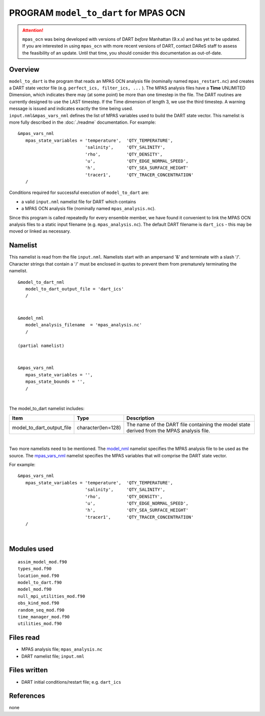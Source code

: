 PROGRAM ``model_to_dart`` for MPAS OCN
======================================

.. attention::

   ``mpas_ocn`` was being developed with versions of DART *before* Manhattan (9.x.x) and has yet to be updated. If you are interested in
   using ``mpas_ocn`` with more recent versions of DART, contact DAReS staff to assess the feasibility of an update.
   Until that time, you should consider this documentation as out-of-date.


Overview
--------

| ``model_to_dart`` is the program that reads an MPAS OCN analysis file (nominally named ``mpas_restart.nc``) and
  creates a DART state vector file (e.g. ``perfect_ics, filter_ics, ...`` ). The MPAS analysis files have a **Time**
  UNLIMITED Dimension, which indicates there may (at some point) be more than one timestep in the file. The DART
  routines are currently designed to use the LAST timestep. If the Time dimension of length 3, we use the third
  timestep. A warning message is issued and indicates exactly the time being used.
| ``input.nml``\ ``&mpas_vars_nml`` defines the list of MPAS variables used to build the DART state vector. This
  namelist is more fully described in the :doc:`./readme` documentation. For example:

::

   &mpas_vars_nml
      mpas_state_variables = 'temperature',  'QTY_TEMPERATURE',
                             'salinity',     'QTY_SALINITY',
                             'rho',          'QTY_DENSITY',
                             'u',            'QTY_EDGE_NORMAL_SPEED',
                             'h',            'QTY_SEA_SURFACE_HEIGHT'
                             'tracer1',      'QTY_TRACER_CONCENTRATION'
      /

Conditions required for successful execution of ``model_to_dart`` are:

-  a valid ``input.nml`` namelist file for DART which contains
-  a MPAS OCN analysis file (nominally named ``mpas_analysis.nc``).

Since this program is called repeatedly for every ensemble member, we have found it convenient to link the MPAS OCN
analysis files to a static input filename (e.g. ``mpas_analysis.nc``). The default DART filename is ``dart_ics`` - this
may be moved or linked as necessary.

Namelist
--------

This namelist is read from the file ``input.nml``. Namelists start with an ampersand '&' and terminate with a slash '/'.
Character strings that contain a '/' must be enclosed in quotes to prevent them from prematurely terminating the
namelist.

::

   &model_to_dart_nml
      model_to_dart_output_file = 'dart_ics'
      /

| 

::

   &model_nml
      model_analysis_filename  = 'mpas_analysis.nc'
      /

   (partial namelist)

| 

::

   &mpas_vars_nml
      mpas_state_variables = '',
      mpas_state_bounds = '',
      /

| 

The model_to_dart namelist includes:

.. container::

   +---------------------------+--------------------+-------------------------------------------------------------------+
   | Item                      | Type               | Description                                                       |
   +===========================+====================+===================================================================+
   | model_to_dart_output_file | character(len=128) | The name of the DART file containing the model state derived from |
   |                           |                    | the MPAS analysis file.                                           |
   +---------------------------+--------------------+-------------------------------------------------------------------+

| 

Two more namelists need to be mentioned. The `model_nml <readme.html#Namelist>`__ namelist specifies the MPAS
analysis file to be used as the source. The `mpas_vars_nml <readme.html#mpas_vars_nml>`__ namelist specifies the MPAS
variables that will comprise the DART state vector.

For example:

::

   &mpas_vars_nml
      mpas_state_variables = 'temperature',  'QTY_TEMPERATURE',
                             'salinity',     'QTY_SALINITY',
                             'rho',          'QTY_DENSITY',
                             'u',            'QTY_EDGE_NORMAL_SPEED',
                             'h',            'QTY_SEA_SURFACE_HEIGHT'
                             'tracer1',      'QTY_TRACER_CONCENTRATION'
      /

| 

Modules used
------------

::

   assim_model_mod.f90
   types_mod.f90
   location_mod.f90
   model_to_dart.f90
   model_mod.f90
   null_mpi_utilities_mod.f90
   obs_kind_mod.f90
   random_seq_mod.f90
   time_manager_mod.f90
   utilities_mod.f90

Files read
----------

-  MPAS analysis file; ``mpas_analysis.nc``
-  DART namelist file; ``input.nml``

Files written
-------------

-  DART initial conditions/restart file; e.g. ``dart_ics``

References
----------

none
